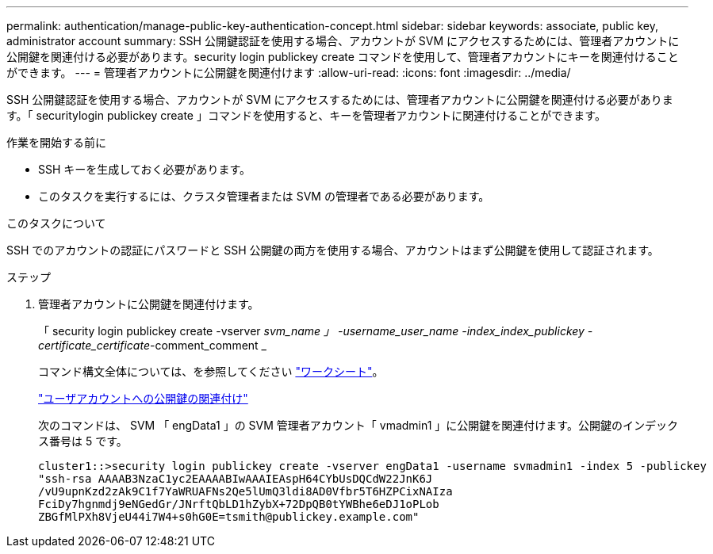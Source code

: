 ---
permalink: authentication/manage-public-key-authentication-concept.html 
sidebar: sidebar 
keywords: associate, public key, administrator account 
summary: SSH 公開鍵認証を使用する場合、アカウントが SVM にアクセスするためには、管理者アカウントに公開鍵を関連付ける必要があります。security login publickey create コマンドを使用して、管理者アカウントにキーを関連付けることができます。 
---
= 管理者アカウントに公開鍵を関連付けます
:allow-uri-read: 
:icons: font
:imagesdir: ../media/


[role="lead"]
SSH 公開鍵認証を使用する場合、アカウントが SVM にアクセスするためには、管理者アカウントに公開鍵を関連付ける必要があります。「 securitylogin publickey create 」コマンドを使用すると、キーを管理者アカウントに関連付けることができます。

.作業を開始する前に
* SSH キーを生成しておく必要があります。
* このタスクを実行するには、クラスタ管理者または SVM の管理者である必要があります。


.このタスクについて
SSH でのアカウントの認証にパスワードと SSH 公開鍵の両方を使用する場合、アカウントはまず公開鍵を使用して認証されます。

.ステップ
. 管理者アカウントに公開鍵を関連付けます。
+
「 security login publickey create -vserver _svm_name 」 -username_user_name -index_index_publickey -certificate_certificate_-comment_comment _

+
コマンド構文全体については、を参照してください link:config-worksheets-reference.html["ワークシート"]。

+
link:config-worksheets-reference.html["ユーザアカウントへの公開鍵の関連付け"]

+
次のコマンドは、 SVM 「 engData1 」の SVM 管理者アカウント「 vmadmin1 」に公開鍵を関連付けます。公開鍵のインデックス番号は 5 です。

+
[listing]
----
cluster1::>security login publickey create -vserver engData1 -username svmadmin1 -index 5 -publickey
"ssh-rsa AAAAB3NzaC1yc2EAAAABIwAAAIEAspH64CYbUsDQCdW22JnK6J
/vU9upnKzd2zAk9C1f7YaWRUAFNs2Qe5lUmQ3ldi8AD0Vfbr5T6HZPCixNAIza
FciDy7hgnmdj9eNGedGr/JNrftQbLD1hZybX+72DpQB0tYWBhe6eDJ1oPLob
ZBGfMlPXh8VjeU44i7W4+s0hG0E=tsmith@publickey.example.com"
----

